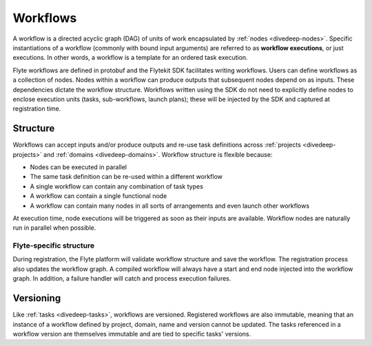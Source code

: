 .. _divedeep-workflows:

Workflows
=========

A workflow is a directed acyclic graph (DAG) of units of work encapsulated by :ref:`nodes <divedeep-nodes>`. 
Specific instantiations of a workflow (commonly with bound input arguments) are referred to as **workflow executions**, 
or just executions. In other words, a workflow is a template for an ordered task execution.

Flyte workflows are defined in protobuf and the Flytekit SDK facilitates writing workflows. Users can define workflows as a collection of nodes.
Nodes within a workflow can produce outputs that subsequent nodes depend on as inputs. These dependencies dictate the workflow structure.
Workflows written using the SDK do not need to explicitly define nodes to enclose execution units (tasks, sub-workflows, launch plans); 
these will be injected by the SDK and captured at registration time.

Structure
---------

Workflows can accept inputs and/or produce outputs and re-use task definitions across :ref:`projects <divedeep-projects>` and :ref:`domains <divedeep-domains>`.
Workflow structure is flexible because:

- Nodes can be executed in parallel
- The same task definition can be re-used within a different workflow
- A single workflow can contain any combination of task types 
- A workflow can contain a single functional node
- A workflow can contain many nodes in all sorts of arrangements and even launch other workflows

At execution time, node executions will be triggered as soon as their inputs are available. Workflow nodes are naturally run in parallel when possible.

Flyte-specific structure
^^^^^^^^^^^^^^^^^^^^^^^^
During registration, the Flyte platform will validate workflow structure and save the workflow. 
The registration process also updates the workflow graph.
A compiled workflow will always have a start and end node injected into the workflow graph. 
In addition, a failure handler will catch and process execution failures.

Versioning
----------

Like :ref:`tasks <divedeep-tasks>`, workflows are versioned. Registered workflows are also immutable, meaning that an instance of a 
workflow defined by project, domain, name and version cannot be updated. 
The tasks referenced in a workflow version are themselves immutable and are tied to specific tasks' versions.


